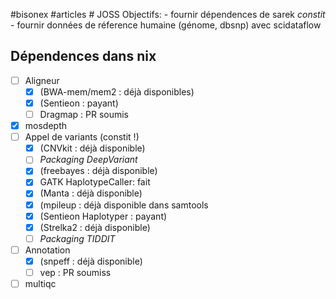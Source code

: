 ​#bisonex #articles # JOSS Objectifs: - fournir dépendences de sarek
/constit/ - fournir données de réference humaine (génome, dbsnp) avec
scidataflow

** Dépendences dans nix
:PROPERTIES:
:CUSTOM_ID: dépendences-dans-nix
:END:
- [ ] Aligneur
  - [X] (BWA-mem/mem2 : déjà disponibles)
  - [X] (Sentieon : payant)
  - [ ] Dragmap : PR soumis
- [X] mosdepth
- [ ] Appel de variants (constit !)
  - [X] (CNVkit : déjà disponible)
  - [ ] [[Packaging DeepVariant]]
  - [X] (freebayes : déjà disponible)
  - [X] GATK HaplotypeCaller: fait
  - [X] (Manta : déjà disponible)
  - [X] (mpileup : déjà disponible dans samtools
  - [X] (Sentieon Haplotyper : payant)
  - [X] (Strelka2 : déjà disponible)
  - [ ] [[Packaging TIDDIT]]
- [ ] Annotation
  - [X] (snpeff : déjà disponible)
  - [ ] vep : PR soumiss
- [ ] multiqc
